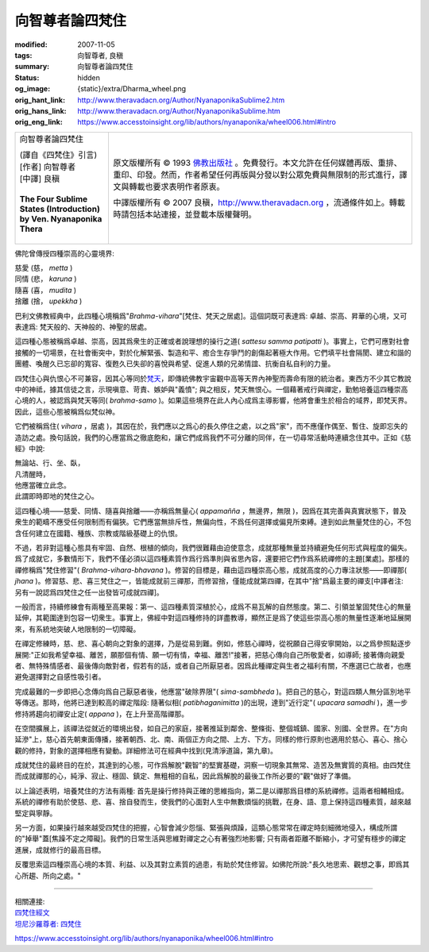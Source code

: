 向智尊者論四梵住
================

:modified: 2007-11-05
:tags: 向智尊者, 良稹
:summary: 向智尊者論四梵住
:status: hidden
:og_image: {static}/extra/Dharma_wheel.png
:orig_hant_link: http://www.theravadacn.org/Author/NyanaponikaSublime2.htm
:orig_hans_link: http://www.theravadacn.org/Author/NyanaponikaSublime.htm
:orig_eng_link: https://www.accesstoinsight.org/lib/authors/nyanaponika/wheel006.html#intro


.. role:: small
   :class: is-size-7

.. role:: fake-title
   :class: is-size-2 has-text-weight-bold

.. role:: fake-title-2
   :class: is-size-3

.. list-table::
   :class: table is-bordered is-striped is-narrow stack-th-td-on-mobile
   :widths: auto

   * - .. container:: has-text-centered

          :fake-title:`向智尊者論四梵住`

          | (譯自《四梵住》引言)
          | [作者] 向智尊者
          | [中譯] 良稹
          |

          | **The Four Sublime States (Introduction)**
          | **by Ven. Nyanaponika Thera**
          |

     - .. container:: has-text-centered

          原文版權所有 © 1993 `佛教出版社`_ 。免費發行。本文允許在任何媒體再版、重排、重印、印發。然而，作者希望任何再版與分發以對公眾免費與無限制的形式進行，譯文與轉載也要求表明作者原衷。

          中譯版權所有 © 2007 良稹，http://www.theravadacn.org ，流通條件如上。轉載時請包括本站連接，並登載本版權聲明。

佛陀曾傳授四種崇高的心靈境界:

.. container:: ml-3 mb-2

   | 慈愛 (慈， *metta* )
   | 同情 (悲， *karuna* )
   | 隨喜 (喜， *mudita* )
   | 捨離 (捨， *upekkha* )

巴利文佛教經典中，此四種心境稱爲"*Brahma-vihara*"\ :small:`[梵住、梵天之居處]`\ 。這個詞既可表達爲: 卓越、崇高、昇華的心境，又可表達爲: 梵天般的、天神般的、神聖的居處。

這四種心態被稱爲卓越、崇高，因其爲衆生的正確或者說理想的操行之道( *sattesu samma patipatti* )。事實上，它們可應對社會接觸的一切場景，在社會衝突中，對於化解緊張、製造和平、癒合生存爭鬥的創傷起著極大作用。它們填平社會隔閡、建立和諧的團體、喚醒久已忘卻的寬容、復甦久已失卻的喜悅與希望、促進人類的兄弟情誼、抗衡自私自利的力量。

四梵住心與仇恨心不可兼容，因其心等同於\ `梵天`_\ ，即傳統佛教宇宙觀中高等天界內神聖而壽命有限的統治者。東西方不少其它教說中的神祗，據其信徒之言，示現嗔意、苛責、嫉妒與"義憤"; 與之相反，梵天無恨心。一個藉著戒行與禪定，勤勉培養這四種崇高心境的人，被認爲與梵天等同( *brahma-samo* )。如果這些境界在此人內心成爲主導影響，他將會重生於相合的域界，即梵天界。因此，這些心態被稱爲似梵似神。

.. _梵天: {filename}/pages/accesstoinsight/thirty-one-plane%zh-hant.rst

它們被稱爲住( *vihara* ，:small:`居處` )，其因在於，我們應以之爲心的長久停住之處，以之爲"家"，而不應僅作偶至、暫住、旋即忘失的造訪之處。換句話說，我們的心應當爲之徹底飽和，讓它們成爲我們不可分離的同伴，在一切尋常活動時連續念住其中。正如《慈經》中說:

.. container:: ml-3 mb-2

   | 無論站、行、坐、臥，
   | 凡清醒時，
   | 他應當確立此念。
   | 此謂即時即地的梵住之心。

這四種心境——慈愛、同情、隨喜與捨離——亦稱爲無量心( *appamañña* ，無邊界，無限 )，因爲在其完善與真實狀態下，普及衆生的範疇不應受任何限制而有偏狹。它們應當無排斥性，無偏向性，不爲任何選擇或偏見所束縛。達到如此無量梵住的心，不包含任何建立在國籍、種族、宗教或階級基礎上的仇恨。

不過，若非對這種心態具有牢固、自然、根植的傾向，我們很難藉由迫使意念，成就那種無量並持續避免任何形式與程度的偏失。爲了成就它，多數情形下，我們不僅必須以這四種素質作爲行爲準則與省思內容，還要把它們作爲系統禪修的主題\ :small:`[業處]`\ 。那樣的禪修稱爲"梵住修習"( *Brahma-vihara-bhavana* )。修習的目標是，藉由這四種崇高心態，成就高度的心力專注狀態——即禪那( *jhana* )。修習慈、悲、喜三梵住之一，皆能成就前三禪那，而修習捨，僅能成就第四禪，在其中"捨"爲最主要的禪支\ :small:`[中譯者注: 另有一說認爲四梵住之任一出發皆可成就四禪]`\ 。

一般而言，持續修練會有兩種至高果報：第一、這四種素質深植於心，成爲不易瓦解的自然態度。第二、引領並鞏固梵住心的無量延伸，其範圍達到包容一切衆生。事實上，佛經中對這四種修持的詳盡教導，顯然正是爲了使這些崇高心態的無量性逐漸地延展開來，有系統地突破人地限制的一切障礙。

在禪定修練時，慈、悲、喜心朝向之對象的選擇，乃是從易到難。例如，修慈心禪時，從祝願自己得安寧開始，以之爲參照點逐步展開:"正如我希望幸福、離苦，願那個有情、願一切有情，幸福、離苦!"接著，把慈心傳向自己所敬愛者，如導師; 接著傳向親愛者、無特殊情感者、最後傳向敵對者，假若有的話，或者自己所厭惡者。因爲此種禪定與生者之福利有關，不應選已亡故者，也應避免選擇對之自感性吸引者。

完成最難的一步即把心念傳向爲自己厭惡者後，他應當"破除界限"( *sima-sambheda* )。把自己的慈心，對這四類人無分區別地平等傳送。那時，他將已達到較高的禪定階段: 隨著似相( *patibhaganimitta* )的出現，達到"近行定"( *upacara samadhi* )，進一步修持將趨向初禪安止定( *appana* )，在上升至高階禪那。

在空間擴展上，該禪法從就近的環境出發，如自己的家庭，接著推延到鄰舍、整條街、整個城鎮、國家、別國、全世界。在"方向延滲"上，慈心首先朝東面傳播，接著朝西、北、南、兩個正方向之間、上方、下方。同樣的修行原則也適用於慈心、喜心、捨心觀的修持，對象的選擇相應有變動。詳細修法可在經典中找到(見清淨道論，第九章)。

成就梵住的最終目的在於，其達到的心態，可作爲解脫"觀智"的堅實基礎，洞察一切現象其無常、造苦及無實質的真相。由四梵住而成就禪那的心，純淨、寂止、穩固、鎮定、無粗相的自私，因此爲解脫的最後工作所必要的"觀"做好了準備。

以上論述表明，培養梵住的方法有兩種: 首先是操行修持與正確的思維指向，第二是以禪那爲目標的系統禪修。這兩者相輔相成。系統的禪修有助於使慈、悲、喜、捨自發而生，使我們的心面對人生中無數煩惱的挑戰，在身、語、意上保持這四種素質，越來越堅定與寧靜。

另一方面，如果操行越來越受四梵住的把握，心智會減少怨惱、緊張與煩躁，這類心態常常在禪定時刻細微地侵入，構成所謂的"掉舉"蓋\ :small:`[焦躁不定之障礙]`\ 。我們的日常生活與思維對禪定之心有著強烈地影響; 只有兩者距離不斷縮小，才可望有穩步的禪定進展，成就修行的最高目標。

反覆思索這四種崇高心境的本質、利益、以及其對立素質的過患，有助於梵住修習。如佛陀所說:"長久地思索、觀想之事，即爲其心所趨、所向之處。"

----

| 相關連接:
| `四梵住經文 <http://www.theravadacn.org/Sutta/passages.htm#brahma%20vihara>`_
| `坦尼沙羅尊者: 四梵住 <{filename}/pages/talk/thanissaro/the-sublime-attitudes%zh-hant.rst>`_

.. TODO: replace 四梵住經文 link

https://www.accesstoinsight.org/lib/authors/nyanaponika/wheel006.html#intro

.. _佛教出版社: https://www.bps.lk/
